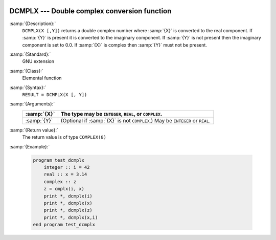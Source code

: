   .. _dcmplx:

DCMPLX --- Double complex conversion function
*********************************************

.. index:: DCMPLX

.. index:: complex numbers, conversion to

.. index:: conversion, to complex

:samp:`{Description}:`
  ``DCMPLX(X [,Y])`` returns a double complex number where :samp:`{X}` is
  converted to the real component.  If :samp:`{Y}` is present it is converted to the
  imaginary component.  If :samp:`{Y}` is not present then the imaginary component is
  set to 0.0.  If :samp:`{X}` is complex then :samp:`{Y}` must not be present.

:samp:`{Standard}:`
  GNU extension

:samp:`{Class}:`
  Elemental function

:samp:`{Syntax}:`
  ``RESULT = DCMPLX(X [, Y])``

:samp:`{Arguments}:`
  ===========  ====================================================
  :samp:`{X}`  The type may be ``INTEGER``, ``REAL``,
               or ``COMPLEX``.
  ===========  ====================================================
  :samp:`{Y}`  (Optional if :samp:`{X}` is not ``COMPLEX``.) May be
               ``INTEGER`` or ``REAL``.
  ===========  ====================================================

:samp:`{Return value}:`
  The return value is of type ``COMPLEX(8)``

:samp:`{Example}:`

  .. code-block:: fortran

    program test_dcmplx
        integer :: i = 42
        real :: x = 3.14
        complex :: z
        z = cmplx(i, x)
        print *, dcmplx(i)
        print *, dcmplx(x)
        print *, dcmplx(z)
        print *, dcmplx(x,i)
    end program test_dcmplx

